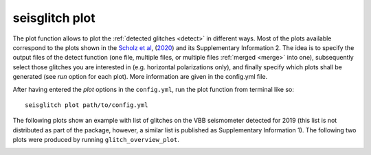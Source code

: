.. _plot:

seisglitch plot
===============


The plot function allows to plot the :ref:`detected glitches <detect>` in different ways.
Most of the plots available correspond to the plots shown in the `Scholz et al`_, (2020_) and its Supplementary Information 2.
The idea is to specify the output files of the detect function (one file, multiple files, or multiple files :ref:`merged <merge>` into one),
subsequently select those glitches you are interested in (e.g. horizontal polarizations only), and finally specify 
which plots shall be generated (see `run` option for each plot).
More information are given in the config.yml file.

After having entered the `plot` options in the ``config.yml``,
run the plot function from terminal like so:
::

    seisglitch plot path/to/config.yml


The following plots show an example with list of glitches on the VBB seismometer detected for 2019
(this list is not distributed as part of the package, however, a similar list is published as Supplementary Information 1).
The following two plots were produced by running ``glitch_overview_plot``.


.. image:: _static/overview_1.png
    :alt: glitch azimuth and incidence angles

.. image:: _static/overview_2.png
    :alt: glitch polarization sphere and histogram


.. _Scholz et al: https://www.essoar.org/doi/10.1002/essoar.10503314.2
.. _2020: https://www.essoar.org/doi/10.1002/essoar.10503314.2